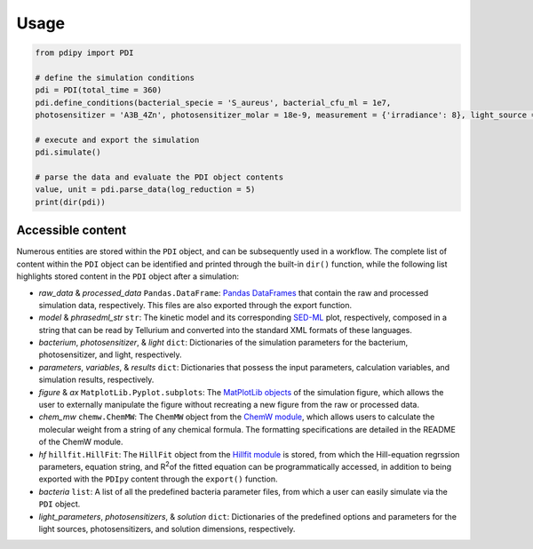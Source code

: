 Usage 
---------

.. code-block:: python

 from pdipy import PDI

 # define the simulation conditions
 pdi = PDI(total_time = 360)
 pdi.define_conditions(bacterial_specie = 'S_aureus', bacterial_cfu_ml = 1e7, 
 photosensitizer = 'A3B_4Zn', photosensitizer_molar = 18e-9, measurement = {'irradiance': 8}, light_source = 'LED')
 
 # execute and export the simulation
 pdi.simulate()

 # parse the data and evaluate the PDI object contents
 value, unit = pdi.parse_data(log_reduction = 5)
 print(dir(pdi))
 
Accessible content
++++++++++++++++++++++

Numerous entities are stored within the ``PDI`` object, and can be subsequently used in a workflow. The complete list of content within the ``PDI`` object can be identified and printed through the built-in ``dir()`` function, while the following list highlights stored content in the ``PDI`` object after a simulation:

- *raw_data* & *processed_data* ``Pandas.DataFrame``: `Pandas DataFrames <https://pandas.pydata.org/pandas-docs/stable/reference/frame.html>`_ that contain the raw and processed simulation data, respectively. This files are also exported through the export function.
- *model* & *phrasedml_str* ``str``: The kinetic model and its corresponding `SED-ML <https://sed-ml.org/>`_ plot, respectively, composed in a string that can be read by Tellurium and converted into the standard XML formats of these languages.
- *bacterium*, *photosensitizer*, & *light* ``dict``: Dictionaries of the simulation parameters for the bacterium, photosensitizer, and light, respectively.
- *parameters*, *variables*, & *results* ``dict``: Dictionaries that possess the input parameters, calculation variables, and simulation results, respectively.
- *figure* & *ax* ``MatplotLib.Pyplot.subplots``: The `MatPlotLib objects <https://matplotlib.org/stable/api/_as_gen/matplotlib.pyplot.subplot.html#matplotlib.pyplot.subplot>`_ of the simulation figure, which allows the user to externally manipulate the figure without recreating a new figure from the raw or processed data.
- *chem_mw* ``chemw.ChemMW``: The ``ChemMW`` object from the `ChemW module <https://pypi.org/project/ChemW/>`_, which allows users to calculate the molecular weight from a string of any chemical formula. The formatting specifications are detailed in the README of the ChemW module. 
- *hf* ``hillfit.HillFit``: The ``HillFit`` object from the `Hillfit module <https://pypi.org/project/hillfit/>`_ is stored, from which the Hill-equation regrssion parameters, equation string, and R\ :sup:`2`\ of the fitted equation can be programmatically accessed, in addition to being exported with the ``PDIpy`` content through the ``export()`` function.
- *bacteria* ``list``: A list of all the predefined bacteria parameter files, from which a user can easily simulate via the ``PDI`` object.
- *light_parameters*, *photosensitizers*, & *solution* ``dict``: Dictionaries of the predefined options and parameters for the light sources, photosensitizers, and solution dimensions, respectively.
